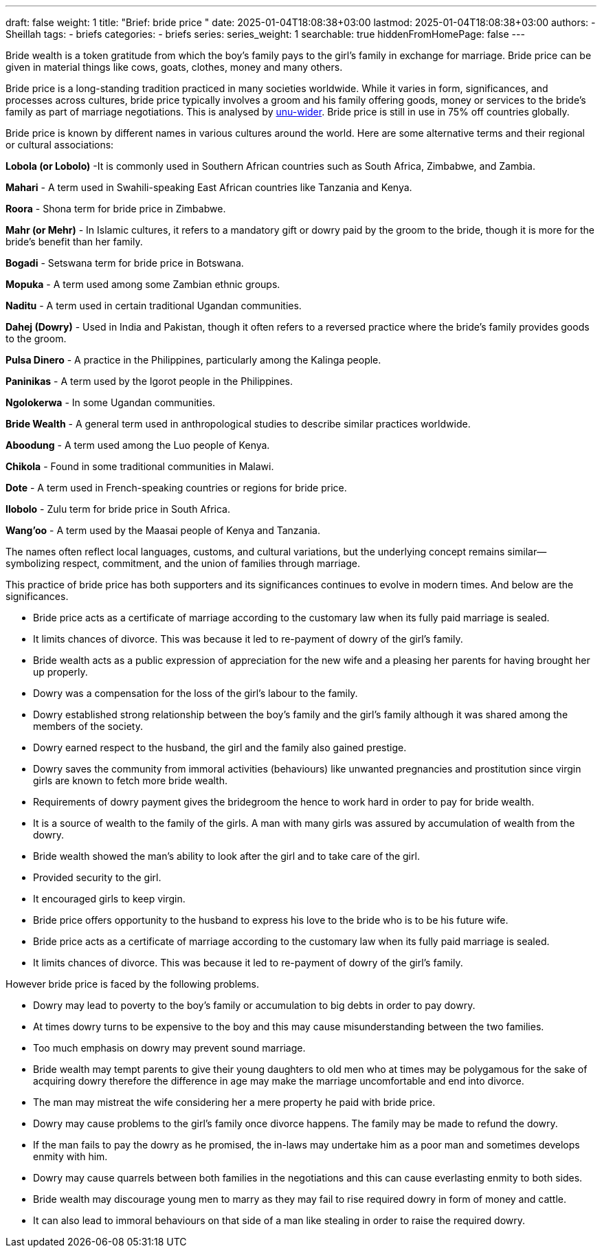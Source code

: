 ---
draft: false
weight: 1
title: "Brief: bride price "
date: 2025-01-04T18:08:38+03:00
lastmod: 2025-01-04T18:08:38+03:00
authors:
  - Sheillah
tags:
  - briefs
categories:
  - briefs
series:
series_weight: 1
searchable: true
hiddenFromHomePage: false
---

Bride wealth is a token gratitude from which the boy’s family pays to the girl’s family in exchange for marriage.  Bride price can be given in material things like cows, goats, clothes, money and many others.

Bride price is a long-standing tradition practiced in many societies worldwide. While it varies in form, significances, and processes across cultures, bride price typically  involves a groom and his family offering goods, money or services to the bride's family as  part of marriage negotiations. This is analysed by link:https://www.wider.unu.edu[unu-wider]. Bride price is still in use in 75% off countries globally.

Bride price is known by different names in various cultures around the world. Here are some alternative terms and their regional or cultural associations:

*Lobola (or Lobolo)* -It is commonly used in Southern African countries such as South Africa, Zimbabwe, and Zambia.

*Mahari* - A term used in Swahili-speaking East African countries like Tanzania and Kenya.

*Roora* - Shona term for bride price in Zimbabwe.

*Mahr (or Mehr)* - In Islamic cultures, it refers to a mandatory gift or dowry paid by the groom to the bride, though it is more for the bride's benefit than her family.

*Bogadi* - Setswana term for bride price in Botswana.

*Mopuka* - A term used among some Zambian ethnic groups.

*Naditu* - A term used in certain traditional Ugandan communities.

*Dahej (Dowry)* - Used in India and Pakistan, though it often refers to a reversed practice where the bride's family provides goods to the groom.

*Pulsa Dinero* - A practice in the Philippines, particularly among the Kalinga people.

*Paninikas* - A term used by the Igorot people in the Philippines.

*Ngolokerwa* - In some Ugandan communities.

*Bride Wealth* - A general term used in anthropological studies to describe similar practices worldwide.

*Aboodung* - A term used among the Luo people of Kenya.

*Chikola* - Found in some traditional communities in Malawi.

*Dote* - A term used in French-speaking countries or regions for bride price.

*Ilobolo* - Zulu term for bride price in South Africa.

*Wang'oo* - A term used by the Maasai people of Kenya and Tanzania.

The names often reflect local languages, customs, and cultural variations, but the underlying concept remains similar—symbolizing respect, commitment, and the union of families through marriage.

This practice of bride price has both supporters and its significances continues to  evolve in modern times. And below are the significances.

*  Bride price acts as a certificate of marriage according to the customary law when its fully paid marriage is sealed.

* It limits chances of divorce. This was because it led to re-payment of dowry of the girl’s family.

* Bride wealth acts as a public expression of appreciation for the new wife and a pleasing her parents for having brought her up properly.

* Dowry was a compensation for the loss of the girl’s labour to the family.

* Dowry established strong relationship between the boy’s family and the girl’s family although it was shared among the members of the society.

* Dowry earned respect to the husband, the girl and the family also gained prestige.

*  Dowry saves the community from immoral activities (behaviours) like unwanted pregnancies and prostitution since virgin girls are known to fetch more bride wealth.

* Requirements of dowry payment gives the bridegroom the hence to work hard in order to pay for bride wealth.

* It is a source of wealth to the family of the girls.  A man with many girls was assured by accumulation of wealth from the dowry.

* Bride wealth showed the man’s ability to look after the girl and to take care of the girl.

* Provided security to the girl.

* It encouraged girls to keep virgin.

* Bride price offers opportunity to the husband to express his love to the bride who is to be his future wife.

* Bride price acts as a certificate of marriage according to the customary law when its fully paid marriage is sealed.
* It limits chances of divorce. This was because it led to re-payment of dowry of the girl’s family.

However bride price is faced by the following problems.

* Dowry may lead to poverty to the boy’s family or accumulation to big debts in order to pay dowry.

* At times dowry turns to be expensive to the boy and this may cause misunderstanding between the two families.

* Too much emphasis on dowry may prevent sound marriage.

* Bride wealth may tempt parents to give their young daughters to old men who at times may be polygamous for the sake of acquiring dowry therefore the difference in age may make the marriage uncomfortable and end into divorce.

* The man may mistreat the wife considering her a mere property he paid with bride price.

* Dowry may cause problems to the girl’s family once divorce happens.  The family may be made to refund the dowry.

* If the man fails to pay the dowry as he promised, the in-laws may undertake him as a poor man and sometimes develops enmity with him.

* Dowry may cause quarrels between both families in the negotiations and this can cause everlasting enmity to both sides.

* Bride wealth may discourage young men to marry as they may fail to rise required dowry in form of money and cattle.

* It can also lead to immoral behaviours on that side of a man like stealing in order to raise the required dowry.
